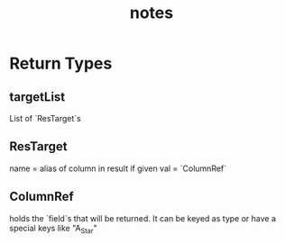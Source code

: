 #+TITLE: notes

* Return Types
** targetList
List of `ResTarget`s
** ResTarget
name = alias of column in result if given
val = `ColumnRef`
** ColumnRef
holds the `field`s that will be returned.
It can be keyed as type or have a special keys like "A_Star"

